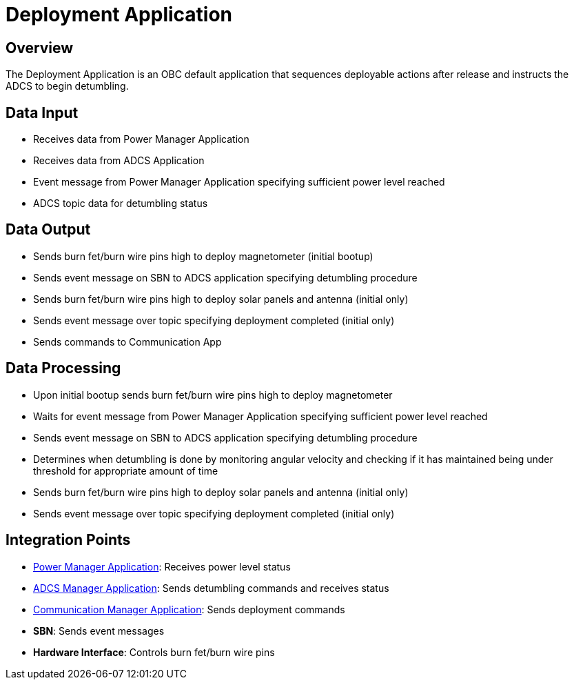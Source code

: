 = Deployment Application

== Overview

The Deployment Application is an OBC default application that sequences deployable actions after release and instructs the ADCS to begin detumbling.

== Data Input

* Receives data from Power Manager Application
* Receives data from ADCS Application
* Event message from Power Manager Application specifying sufficient power level reached
* ADCS topic data for detumbling status

== Data Output

* Sends burn fet/burn wire pins high to deploy magnetometer (initial bootup)
* Sends event message on SBN to ADCS application specifying detumbling procedure
* Sends burn fet/burn wire pins high to deploy solar panels and antenna (initial only)
* Sends event message over topic specifying deployment completed (initial only)
* Sends commands to Communication App

== Data Processing

* Upon initial bootup sends burn fet/burn wire pins high to deploy magnetometer
* Waits for event message from Power Manager Application specifying sufficient power level reached
* Sends event message on SBN to ADCS application specifying detumbling procedure
* Determines when detumbling is done by monitoring angular velocity and checking if it has maintained being under threshold for appropriate amount of time
* Sends burn fet/burn wire pins high to deploy solar panels and antenna (initial only)
* Sends event message over topic specifying deployment completed (initial only)

== Integration Points

* xref:power-manager-app.adoc[Power Manager Application]: Receives power level status
* xref:ADCS-manager-app.adoc[ADCS Manager Application]: Sends detumbling commands and receives status
* xref:communication-manager-app.adoc[Communication Manager Application]: Sends deployment commands
* **SBN**: Sends event messages
* **Hardware Interface**: Controls burn fet/burn wire pins
